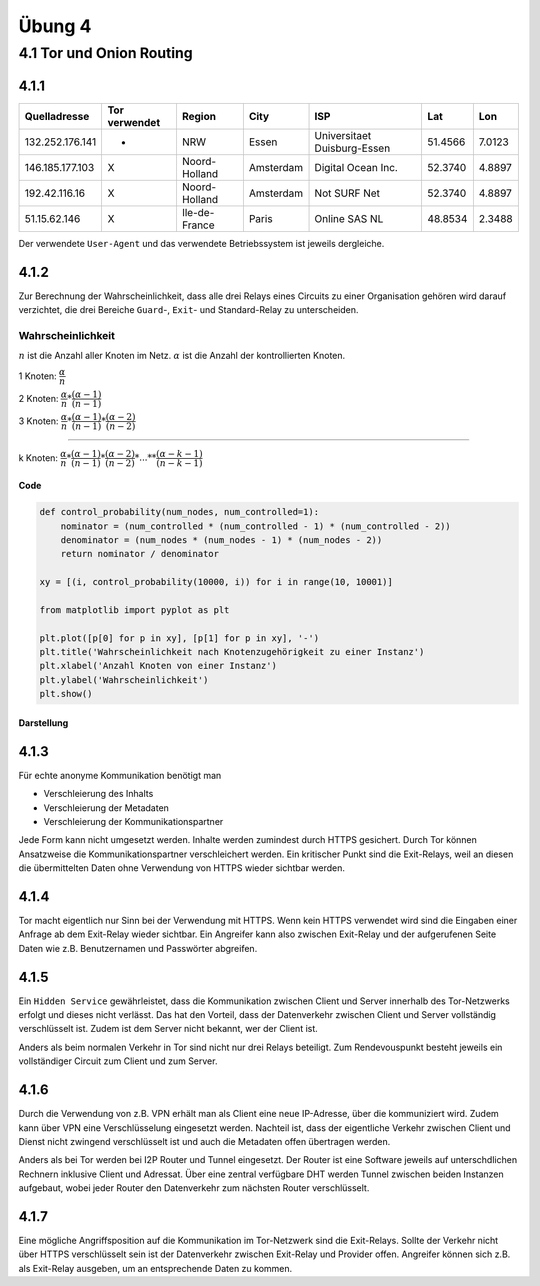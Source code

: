 Übung 4
=======

4.1 Tor und Onion Routing
-------------------------

4.1.1
^^^^^

+-----------------+---------------+---------------+-----------+-----------------------------+---------+--------+
| Quelladresse    | Tor verwendet | Region        | City      | ISP                         | Lat     | Lon    |
+=================+===============+===============+===========+=============================+=========+========+
| 132.252.176.141 | -             | NRW           | Essen     | Universitaet Duisburg-Essen | 51.4566 | 7.0123 |
+-----------------+---------------+---------------+-----------+-----------------------------+---------+--------+
| 146.185.177.103 | X             | Noord-Holland | Amsterdam | Digital Ocean Inc.          | 52.3740 | 4.8897 |
+-----------------+---------------+---------------+-----------+-----------------------------+---------+--------+
| 192.42.116.16   | X             | Noord-Holland | Amsterdam | Not SURF Net                | 52.3740 | 4.8897 |
+-----------------+---------------+---------------+-----------+-----------------------------+---------+--------+
| 51.15.62.146    | X             | Ile-de-France | Paris     | Online SAS NL               | 48.8534 | 2.3488 |
+-----------------+---------------+---------------+-----------+-----------------------------+---------+--------+

Der verwendete ``User-Agent`` und das verwendete Betriebssystem ist jeweils dergleiche.

4.1.2
^^^^^

Zur Berechnung der Wahrscheinlichkeit, dass alle drei Relays eines Circuits zu einer Organisation gehören wird darauf verzichtet, die drei Bereiche ``Guard``-, ``Exit``- und Standard-Relay zu unterscheiden.

Wahrscheinlichkeit
""""""""""""""""""

:math:`n` ist die Anzahl aller Knoten im Netz. :math:`\alpha` ist die Anzahl der kontrollierten Knoten.

1 Knoten: :math:`\dfrac{\alpha}{n}`

2 Knoten: :math:`\dfrac{\alpha}{n} * \dfrac{(\alpha - 1)}{(n - 1)}`

3 Knoten: :math:`\dfrac{\alpha}{n} * \dfrac{(\alpha - 1)}{(n - 1)} * \dfrac{(\alpha - 2)}{(n - 2)}`

....

k Knoten: :math:`\dfrac{\alpha}{n} * \dfrac{(\alpha - 1)}{(n - 1)} * \dfrac{(\alpha - 2)}{(n - 2)} * ... * * \dfrac{(\alpha - k - 1)}{(n - k - 1)}`

Code
++++

.. code-block:: python

    def control_probability(num_nodes, num_controlled=1):
        nominator = (num_controlled * (num_controlled - 1) * (num_controlled - 2))
        denominator = (num_nodes * (num_nodes - 1) * (num_nodes - 2))
        return nominator / denominator

    xy = [(i, control_probability(10000, i)) for i in range(10, 10001)]

    from matplotlib import pyplot as plt

    plt.plot([p[0] for p in xy], [p[1] for p in xy], '-')
    plt.title('Wahrscheinlichkeit nach Knotenzugehörigkeit zu einer Instanz')
    plt.xlabel('Anzahl Knoten von einer Instanz')
    plt.ylabel('Wahrscheinlichkeit')
    plt.show()

Darstellung
+++++++++++

.. image:: exercise_4.1.2.png

4.1.3
^^^^^

Für echte anonyme Kommunikation benötigt man

- Verschleierung des Inhalts
- Verschleierung der Metadaten
- Verschleierung der Kommunikationspartner

Jede Form kann nicht umgesetzt werden. Inhalte werden zumindest durch HTTPS gesichert. Durch Tor können Ansatzweise die Kommunikationspartner verschleichert werden. Ein kritischer Punkt sind die Exit-Relays, weil an diesen die übermittelten Daten ohne Verwendung von HTTPS wieder sichtbar werden.

4.1.4
^^^^^

Tor macht eigentlich nur Sinn bei der Verwendung mit HTTPS. Wenn kein HTTPS verwendet wird sind die Eingaben einer Anfrage ab dem Exit-Relay wieder sichtbar. Ein Angreifer kann also zwischen Exit-Relay und der aufgerufenen Seite Daten wie z.B. Benutzernamen und Passwörter abgreifen.

4.1.5
^^^^^

Ein ``Hidden Service`` gewährleistet, dass die Kommunikation zwischen Client und Server innerhalb des Tor-Netzwerks erfolgt und dieses nicht verlässt. Das hat den Vorteil, dass der Datenverkehr zwischen Client und Server vollständig verschlüsselt ist. Zudem ist dem Server nicht bekannt, wer der Client ist.

Anders als beim normalen Verkehr in Tor sind nicht nur drei Relays beteiligt. Zum Rendevouspunkt besteht jeweils ein vollständiger Circuit zum Client und zum Server.

4.1.6
^^^^^

Durch die Verwendung von z.B. VPN erhält man als Client eine neue IP-Adresse, über die kommuniziert wird. Zudem kann über VPN eine Verschlüsselung eingesetzt werden. Nachteil ist, dass der eigentliche Verkehr zwischen Client und Dienst nicht zwingend verschlüsselt ist und auch die Metadaten offen übertragen werden.

Anders als bei Tor werden bei I2P Router und Tunnel eingesetzt. Der Router ist eine Software jeweils auf unterschdlichen Rechnern inklusive Client und Adressat. Über eine zentral verfügbare DHT werden Tunnel zwischen beiden Instanzen aufgebaut, wobei jeder Router den Datenverkehr zum nächsten Router verschlüsselt.

4.1.7
^^^^^

Eine mögliche Angriffsposition auf die Kommunikation im Tor-Netzwerk sind die Exit-Relays. Sollte der Verkehr nicht über HTTPS verschlüsselt sein ist der Datenverkehr zwischen Exit-Relay und Provider offen. Angreifer können sich z.B. als Exit-Relay ausgeben, um an entsprechende Daten zu kommen.
